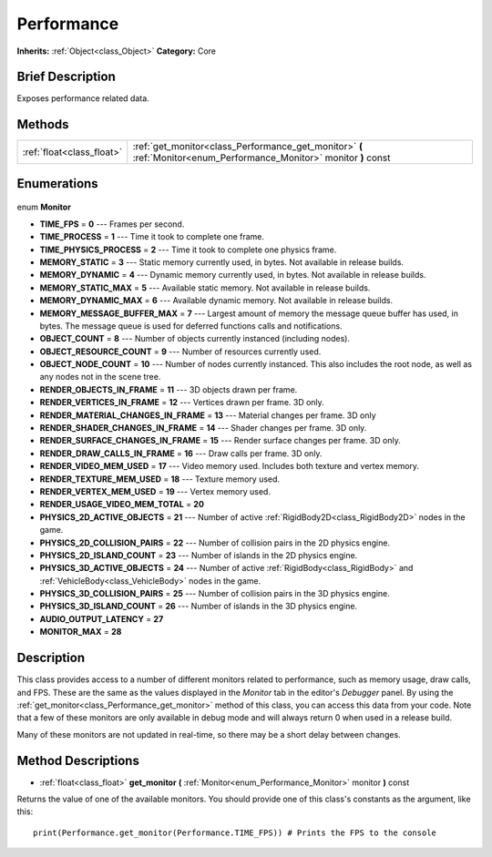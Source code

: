 .. Generated automatically by doc/tools/makerst.py in Godot's source tree.
.. DO NOT EDIT THIS FILE, but the Performance.xml source instead.
.. The source is found in doc/classes or modules/<name>/doc_classes.

.. _class_Performance:

Performance
===========

**Inherits:** :ref:`Object<class_Object>`
**Category:** Core

Brief Description
-----------------

Exposes performance related data.

Methods
-------

+----------------------------+----------------------------------------------------------------------------------------------------------------------+
| :ref:`float<class_float>`  | :ref:`get_monitor<class_Performance_get_monitor>` **(** :ref:`Monitor<enum_Performance_Monitor>` monitor **)** const |
+----------------------------+----------------------------------------------------------------------------------------------------------------------+

Enumerations
------------

  .. _enum_Performance_Monitor:

enum **Monitor**

- **TIME_FPS** = **0** --- Frames per second.
- **TIME_PROCESS** = **1** --- Time it took to complete one frame.
- **TIME_PHYSICS_PROCESS** = **2** --- Time it took to complete one physics frame.
- **MEMORY_STATIC** = **3** --- Static memory currently used, in bytes. Not available in release builds.
- **MEMORY_DYNAMIC** = **4** --- Dynamic memory currently used, in bytes. Not available in release builds.
- **MEMORY_STATIC_MAX** = **5** --- Available static memory. Not available in release builds.
- **MEMORY_DYNAMIC_MAX** = **6** --- Available dynamic memory. Not available in release builds.
- **MEMORY_MESSAGE_BUFFER_MAX** = **7** --- Largest amount of memory the message queue buffer has used, in bytes. The message queue is used for deferred functions calls and notifications.
- **OBJECT_COUNT** = **8** --- Number of objects currently instanced (including nodes).
- **OBJECT_RESOURCE_COUNT** = **9** --- Number of resources currently used.
- **OBJECT_NODE_COUNT** = **10** --- Number of nodes currently instanced. This also includes the root node, as well as any nodes not in the scene tree.
- **RENDER_OBJECTS_IN_FRAME** = **11** --- 3D objects drawn per frame.
- **RENDER_VERTICES_IN_FRAME** = **12** --- Vertices drawn per frame. 3D only.
- **RENDER_MATERIAL_CHANGES_IN_FRAME** = **13** --- Material changes per frame. 3D only
- **RENDER_SHADER_CHANGES_IN_FRAME** = **14** --- Shader changes per frame. 3D only.
- **RENDER_SURFACE_CHANGES_IN_FRAME** = **15** --- Render surface changes per frame. 3D only.
- **RENDER_DRAW_CALLS_IN_FRAME** = **16** --- Draw calls per frame. 3D only.
- **RENDER_VIDEO_MEM_USED** = **17** --- Video memory used. Includes both texture and vertex memory.
- **RENDER_TEXTURE_MEM_USED** = **18** --- Texture memory used.
- **RENDER_VERTEX_MEM_USED** = **19** --- Vertex memory used.
- **RENDER_USAGE_VIDEO_MEM_TOTAL** = **20**
- **PHYSICS_2D_ACTIVE_OBJECTS** = **21** --- Number of active :ref:`RigidBody2D<class_RigidBody2D>` nodes in the game.
- **PHYSICS_2D_COLLISION_PAIRS** = **22** --- Number of collision pairs in the 2D physics engine.
- **PHYSICS_2D_ISLAND_COUNT** = **23** --- Number of islands in the 2D physics engine.
- **PHYSICS_3D_ACTIVE_OBJECTS** = **24** --- Number of active :ref:`RigidBody<class_RigidBody>` and :ref:`VehicleBody<class_VehicleBody>` nodes in the game.
- **PHYSICS_3D_COLLISION_PAIRS** = **25** --- Number of collision pairs in the 3D physics engine.
- **PHYSICS_3D_ISLAND_COUNT** = **26** --- Number of islands in the 3D physics engine.
- **AUDIO_OUTPUT_LATENCY** = **27**
- **MONITOR_MAX** = **28**


Description
-----------

This class provides access to a number of different monitors related to performance, such as memory usage, draw calls, and FPS. These are the same as the values displayed in the *Monitor* tab in the editor's *Debugger* panel. By using the :ref:`get_monitor<class_Performance_get_monitor>` method of this class, you can access this data from your code. Note that a few of these monitors are only available in debug mode and will always return 0 when used in a release build.

Many of these monitors are not updated in real-time, so there may be a short delay between changes.

Method Descriptions
-------------------

.. _class_Performance_get_monitor:

- :ref:`float<class_float>` **get_monitor** **(** :ref:`Monitor<enum_Performance_Monitor>` monitor **)** const

Returns the value of one of the available monitors. You should provide one of this class's constants as the argument, like this:

::

    print(Performance.get_monitor(Performance.TIME_FPS)) # Prints the FPS to the console


